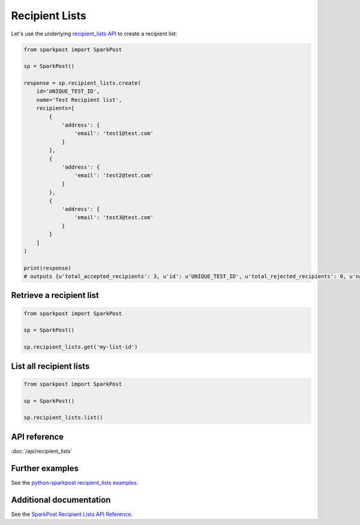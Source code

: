 Recipient Lists
===============

Let's use the underlying `recipient_lists API`_ to create a recipient list:

.. code-block:: python

    from sparkpost import SparkPost

    sp = SparkPost()

    response = sp.recipient_lists.create(
        id='UNIQUE_TEST_ID',
        name='Test Recipient list',
        recipients=[
            {
                'address': {
                    'email': 'test1@test.com'
                }
            },
            {
                'address': {
                    'email': 'test2@test.com'
                }
            },
            {
                'address': {
                    'email': 'test3@test.com'
                }
            }
        ]
    )

    print(response)
    # outputs {u'total_accepted_recipients': 3, u'id': u'UNIQUE_TEST_ID', u'total_rejected_recipients': 0, u'name':'Test Recipient list'}

.. _recipient_lists API: https://www.sparkpost.com/api#/reference/recipient-lists


Retrieve a recipient list
-------------------------

.. code-block:: python

    from sparkpost import SparkPost

    sp = SparkPost()

    sp.recipient_lists.get('my-list-id')


List all recipient lists
------------------------

.. code-block:: python

    from sparkpost import SparkPost

    sp = SparkPost()

    sp.recipient_lists.list()


API reference
-------------

:doc:`/api/recipient_lists`


Further examples
----------------

See the `python-sparkpost recipient_lists examples`_.

.. _python-sparkpost recipient_lists examples: https://github.com/SparkPost/python-sparkpost/tree/master/examples/recipient_lists


Additional documentation
------------------------

See the `SparkPost Recipient Lists API Reference`_.

.. _SparkPost Recipient Lists API Reference: https://www.sparkpost.com/api#/reference/recipient_lists
